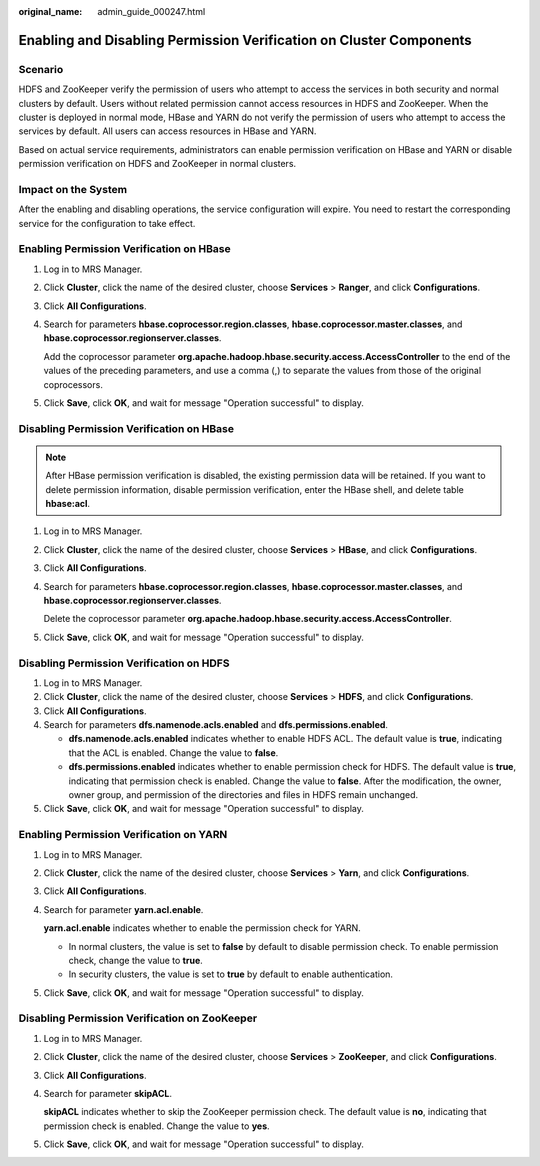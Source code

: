 :original_name: admin_guide_000247.html

.. _admin_guide_000247:

Enabling and Disabling Permission Verification on Cluster Components
====================================================================

Scenario
--------

HDFS and ZooKeeper verify the permission of users who attempt to access the services in both security and normal clusters by default. Users without related permission cannot access resources in HDFS and ZooKeeper. When the cluster is deployed in normal mode, HBase and YARN do not verify the permission of users who attempt to access the services by default. All users can access resources in HBase and YARN.

Based on actual service requirements, administrators can enable permission verification on HBase and YARN or disable permission verification on HDFS and ZooKeeper in normal clusters.

Impact on the System
--------------------

After the enabling and disabling operations, the service configuration will expire. You need to restart the corresponding service for the configuration to take effect.

Enabling Permission Verification on HBase
-----------------------------------------

#. Log in to MRS Manager.

#. Click **Cluster**, click the name of the desired cluster, choose **Services** > **Ranger**, and click **Configurations**.

#. Click **All Configurations**.

#. Search for parameters **hbase.coprocessor.region.classes**, **hbase.coprocessor.master.classes**, and **hbase.coprocessor.regionserver.classes**.

   Add the coprocessor parameter **org.apache.hadoop.hbase.security.access.AccessController** to the end of the values of the preceding parameters, and use a comma (,) to separate the values from those of the original coprocessors.

#. Click **Save**, click **OK**, and wait for message "Operation successful" to display.

Disabling Permission Verification on HBase
------------------------------------------

.. note::

   After HBase permission verification is disabled, the existing permission data will be retained. If you want to delete permission information, disable permission verification, enter the HBase shell, and delete table **hbase:acl**.

#. Log in to MRS Manager.

#. Click **Cluster**, click the name of the desired cluster, choose **Services** > **HBase**, and click **Configurations**.

#. Click **All Configurations**.

#. Search for parameters **hbase.coprocessor.region.classes**, **hbase.coprocessor.master.classes**, and **hbase.coprocessor.regionserver.classes**.

   Delete the coprocessor parameter **org.apache.hadoop.hbase.security.access.AccessController**.

#. Click **Save**, click **OK**, and wait for message "Operation successful" to display.

Disabling Permission Verification on HDFS
-----------------------------------------

#. Log in to MRS Manager.
#. Click **Cluster**, click the name of the desired cluster, choose **Services** > **HDFS**, and click **Configurations**.
#. Click **All Configurations**.
#. Search for parameters **dfs.namenode.acls.enabled** and **dfs.permissions.enabled**.

   -  **dfs.namenode.acls.enabled** indicates whether to enable HDFS ACL. The default value is **true**, indicating that the ACL is enabled. Change the value to **false**.
   -  **dfs.permissions.enabled** indicates whether to enable permission check for HDFS. The default value is **true**, indicating that permission check is enabled. Change the value to **false**. After the modification, the owner, owner group, and permission of the directories and files in HDFS remain unchanged.

#. Click **Save**, click **OK**, and wait for message "Operation successful" to display.

Enabling Permission Verification on YARN
----------------------------------------

#. Log in to MRS Manager.

#. Click **Cluster**, click the name of the desired cluster, choose **Services** > **Yarn**, and click **Configurations**.

#. Click **All Configurations**.

#. Search for parameter **yarn.acl.enable**.

   **yarn.acl.enable** indicates whether to enable the permission check for YARN.

   -  In normal clusters, the value is set to **false** by default to disable permission check. To enable permission check, change the value to **true**.
   -  In security clusters, the value is set to **true** by default to enable authentication.

#. Click **Save**, click **OK**, and wait for message "Operation successful" to display.

Disabling Permission Verification on ZooKeeper
----------------------------------------------

#. Log in to MRS Manager.

#. Click **Cluster**, click the name of the desired cluster, choose **Services** > **ZooKeeper**, and click **Configurations**.

#. Click **All Configurations**.

#. Search for parameter **skipACL**.

   **skipACL** indicates whether to skip the ZooKeeper permission check. The default value is **no**, indicating that permission check is enabled. Change the value to **yes**.

#. Click **Save**, click **OK**, and wait for message "Operation successful" to display.
